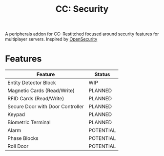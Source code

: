 #+TITLE: CC: Security
A peripherals addon for CC: Restitched focused around security features for multiplayer servers.
Inspired by [[https://github.com/PC-Logix/OpenSecurity][OpenSecurity]]

* Features
|----------------------------------+-----------|
| Feature                          | Status    |
|----------------------------------+-----------|
| Entity Detector Block            | WIP       |
| Magnetic Cards (Read/Write)      | PLANNED   |
| RFID Cards (Read/Write)          | PLANNED   |
| Secure Door with Door Controller | PLANNED   |
| Keypad                           | PLANNED   |
| Biometric Terminal               | PLANNED   |
| Alarm                            | POTENTIAL |
| Phase Blocks                     | POTENTIAL |
| Roll Door                        | POTENTIAL |
|----------------------------------+-----------|
